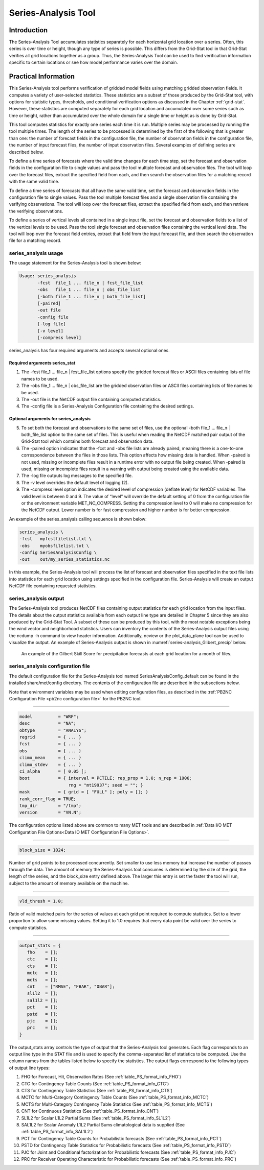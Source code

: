 .. _series-analysis:

Series-Analysis Tool
====================

Introduction
____________

The Series-Analysis Tool accumulates statistics separately for each horizontal grid location over a series. Often, this series is over time or height, though any type of series is possible. This differs from the Grid-Stat tool in that Grid-Stat verifies all grid locations together as a group. Thus, the Series-Analysis Tool can be used to find verification information specific to certain locations or see how model performance varies over the domain. 

Practical Information
_____________________

This Series-Analysis tool performs verification of gridded model fields using matching gridded observation fields. It computes a variety of user-selected statistics. These statistics are a subset of those produced by the Grid-Stat tool, with options for statistic types, thresholds, and conditional verification options as discussed in the Chapter :ref:`grid-stat`. However, these statistics are computed separately for each grid location and accumulated over some series such as time or height, rather than accumulated over the whole domain for a single time or height as is done by Grid-Stat. 

This tool computes statistics for exactly one series each time it is run. Multiple series may be processed by running the tool multiple times. The length of the series to be processed is determined by the first of the following that is greater than one: the number of forecast fields in the configuration file, the number of observation fields in the configuration file, the number of input forecast files, the number of input observation files. Several examples of defining series are described below.

To define a time series of forecasts where the valid time changes for each time step, set the forecast and observation fields in the configuration file to single values and pass the tool multiple forecast and observation files. The tool will loop over the forecast files, extract the specified field from each, and then search the observation files for a matching record with the same valid time.

To define a time series of forecasts that all have the same valid time, set the forecast and observation fields in the configuration file to single values. Pass the tool multiple forecast files and a single observation file containing the verifying observations. The tool will loop over the forecast files, extract the specified field from each, and then retrieve the verifying observations.

To define a series of vertical levels all contained in a single input file, set the forecast and observation fields to a list of the vertical levels to be used. Pass the tool single forecast and observation files containing the vertical level data. The tool will loop over the forecast field entries, extract that field from the input forecast file, and then search the observation file for a matching record.

series_analysis usage
~~~~~~~~~~~~~~~~~~~~~

The usage statement for the Series-Analysis tool is shown below:

.. code-block:: none

  Usage: series_analysis
         -fcst  file_1 ... file_n | fcst_file_list
         -obs   file_1 ... file_n | obs_file_list
         [-both file_1 ... file_n | both_file_list]
         [-paired]
         -out file
         -config file
         [-log file]
         [-v level]
         [-compress level]

series_analysis has four required arguments and accepts several optional ones. 

Required arguments series_stat
^^^^^^^^^^^^^^^^^^^^^^^^^^^^^^

1. The -fcst file_1 ... file_n | fcst_file_list options specify the gridded forecast files or ASCII files containing lists of file names to be used.

2. The -obs file_1 ... file_n | obs_file_list are the gridded observation files or ASCII files containing lists of file names to be used.

3. The -out file is the NetCDF output file containing computed statistics.

4. The -config file is a Series-Analysis Configuration file containing the desired settings.

Optional arguments for series_analysis
^^^^^^^^^^^^^^^^^^^^^^^^^^^^^^^^^^^^^^

5. To set both the forecast and observations to the same set of files, use the optional -both file_1 ... file_n | both_file_list option to the same set of files. This is useful when reading the NetCDF matched pair output of the Grid-Stat tool which contains both forecast and observation data.

6. The -paired option indicates that the -fcst and -obs file lists are already paired, meaning there is a one-to-one correspondence between the files in those lists. This option affects how missing data is handled. When -paired is not used, missing or incomplete files result in a runtime error with no output file being created. When -paired is used, missing or incomplete files result in a warning with output being created using the available data.

7. The -log file outputs log messages to the specified file.

8. The -v level overrides the default level of logging (2).

9. The -compress level option indicates the desired level of compression (deflate level) for NetCDF variables. The valid level is between 0 and 9. The value of “level” will override the default setting of 0 from the configuration file or the environment variable MET_NC_COMPRESS. Setting the compression level to 0 will make no compression for the NetCDF output. Lower number is for fast compression and higher number is for better compression.

An example of the series_analysis calling sequence is shown below:

.. code-block:: none

  series_analysis \
  -fcst   myfcstfilelist.txt \
  -obs    myobsfilelist.txt \
  -config SeriesAnalysisConfig \
  -out    out/my_series_statistics.nc

In this example, the Series-Analysis tool will process the list of forecast and observation files specified in the text file lists into statistics for each grid location using settings specified in the configuration file. Series-Analysis will create an output NetCDF file containing requested statistics. 

series_analysis output
~~~~~~~~~~~~~~~~~~~~~~

The Series-Analysis tool produces NetCDF files containing output statistics for each grid location from the input files. The details about the output statistics available from each output line type are detailed in Chapter 5 since they are also produced by the Grid-Stat Tool. A subset of these can be produced by this tool, with the most notable exceptions being the wind vector and neighborhood statistics. Users can inventory the contents of the Series-Analysis output files using the ncdump -h command to view header information. Additionally, ncview or the plot_data_plane tool can be used to visualize the output. An example of Series-Analysis output is shown in :numref:`series-analysis_Glibert_precip` below. 

.. _series-analysis_Glibert_precip:

.. figure:: figure/series-analysis_Glibert_precip.png

   An example of the Gilbert Skill Score for precipitation forecasts at each grid location for a month of files.

series_analysis configuration file
~~~~~~~~~~~~~~~~~~~~~~~~~~~~~~~~~~
The default configuration file for the Series-Analysis tool named SeriesAnalysisConfig_default can be found in the installed share/met/config directory. The contents of the configuration file are described in the subsections below.

Note that environment variables may be used when editing configuration files, as described in the :ref:`PB2NC Configuration File <pb2nc configuration file>` for the PB2NC tool.

____________________

.. code-block:: none

  model          = "WRF";
  desc           = "NA";
  obtype         = "ANALYS";
  regrid         = { ... }
  fcst           = { ... }
  obs            = { ... }
  climo_mean     = { ... }
  climo_stdev    = { ... }
  ci_alpha       = [ 0.05 ];
  boot           = { interval = PCTILE; rep_prop = 1.0; n_rep = 1000;
                     rng = "mt19937"; seed = ""; }
  mask           = { grid = [ "FULL" ]; poly = []; }
  rank_corr_flag = TRUE;
  tmp_dir        = "/tmp";
  version        = "VN.N";

The configuration options listed above are common to many MET tools and are described in :ref:`Data I/O MET Configuration File Options<Data IO MET Configuration File Options>`.

____________________

.. code-block:: none

  block_size = 1024;

Number of grid points to be processed concurrently. Set smaller to use less memory but increase the number of passes through the data. The amount of memory the Series-Analysis tool consumes is determined by the size of the grid, the length of the series, and the block_size entry defined above. The larger this entry is set the faster the tool will run, subject to the amount of memory available on the machine.


____________________

.. code-block:: none

  vld_thresh = 1.0;

Ratio of valid matched pairs for the series of values at each grid point required to compute statistics. Set to a lower proportion to allow some missing values. Setting it to 1.0 requires that every data point be valid over the series to compute statistics.


____________________

.. code-block:: none

  output_stats = {
     fho    = [];
     ctc    = [];
     cts    = [];
     mctc   = [];
     mcts   = [];
     cnt    = ["RMSE", "FBAR", "OBAR"];
     sl1l2  = [];
     sal1l2 = [];
     pct    = [];
     pstd   = [];
     pjc    = [];
     prc    = [];
  }

The output_stats array controls the type of output that the Series-Analysis tool generates. Each flag corresponds to an output line type in the STAT file and is used to specify the comma-separated list of statistics to be computed. Use the column names from the tables listed below to specify the statistics. The output flags correspond to the following types of output line types:

1. FHO for Forecast, Hit, Observation Rates (See :ref:`table_PS_format_info_FHO`)

2. CTC for Contingency Table Counts (See :ref:`table_PS_format_info_CTC`)

3. CTS for Contingency Table Statistics (See :ref:`table_PS_format_info_CTS`)

4. MCTC for Multi-Category Contingency Table Counts (See :ref:`table_PS_format_info_MCTC`)

5. MCTS for Multi-Category Contingency Table Statistics (See :ref:`table_PS_format_info_MCTS`)

6. CNT for Continuous Statistics (See :ref:`table_PS_format_info_CNT`)

7. SL1L2 for Scalar L1L2 Partial Sums (See :ref:`table_PS_format_info_SL1L2`)

8. SAL1L2 for Scalar Anomaly L1L2 Partial Sums climatological data is supplied (See :ref:`table_PS_format_info_SAL1L2`)

9. PCT for Contingency Table Counts for Probabilistic forecasts (See :ref:`table_PS_format_info_PCT`)

10. PSTD for Contingency Table Statistics for Probabilistic forecasts (See :ref:`table_PS_format_info_PSTD`)

11. PJC for Joint and Conditional factorization for Probabilistic forecasts (See :ref:`table_PS_format_info_PJC`)

12. PRC for Receiver Operating Characteristic for Probabilistic forecasts (See :ref:`table_PS_format_info_PRC`)
